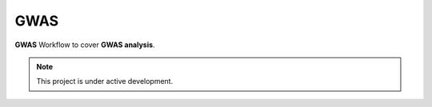 GWAS
=================================================
**GWAS** Workflow to cover **GWAS analysis**. 


.. note::

   This project is under active development.

